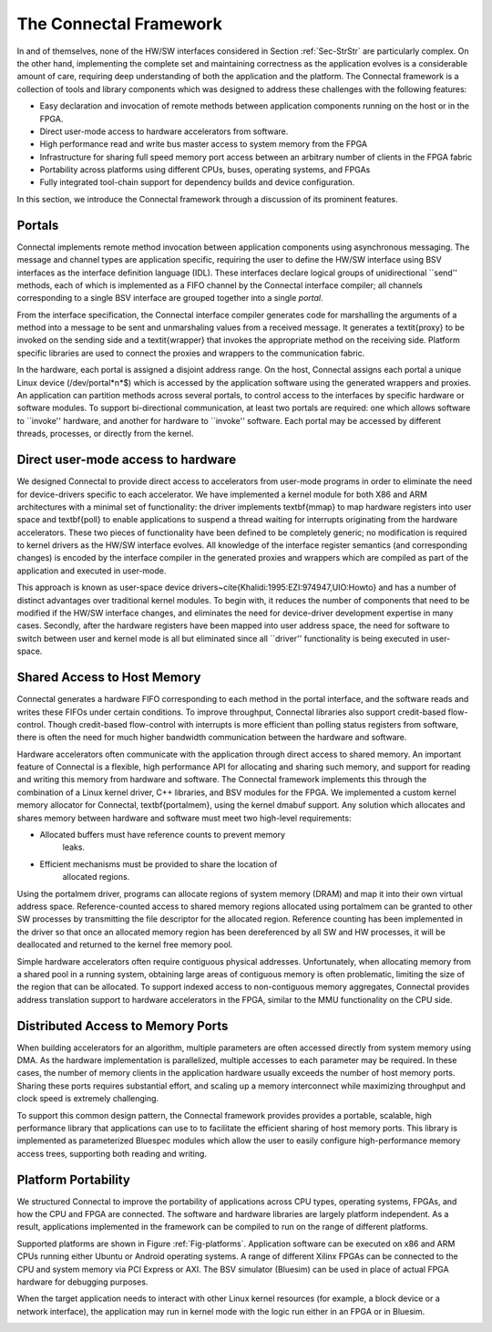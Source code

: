 .. _Sec-Framework:

The Connectal Framework
=======================

In and of themselves, none of the HW/SW interfaces considered in
Section :ref:`Sec-StrStr` are particularly complex.  On the other hand,
implementing the complete set and maintaining correctness as the
application evolves is a considerable amount of care, requiring deep
understanding of both the application and the platform.  The Connectal
framework is a collection of tools and library components which was
designed to address these challenges with the following features:


* Easy declaration and invocation of remote methods between
  application components running on the host or in the FPGA.

* Direct user-mode access to hardware accelerators from software.

* High performance read and write bus master access to system
  memory from the FPGA

* Infrastructure for sharing full speed memory port access between
  an arbitrary number of clients in the FPGA fabric

* Portability across platforms using different CPUs, buses,
  operating systems, and FPGAs

* Fully integrated tool-chain support for dependency builds and
  device configuration.

In this section, we introduce the Connectal framework through a
discussion of its prominent features.

Portals
-------

Connectal implements remote method invocation between application
components using asynchronous messaging. The message and channel types
are application specific, requiring the user to define the HW/SW
interface using BSV interfaces as the interface definition language
(IDL).  These interfaces declare logical groups of unidirectional
``send'' methods, each of which is implemented as a FIFO channel by
the Connectal interface compiler; all channels corresponding to a
single BSV interface are grouped together into a single
*portal*.

From the interface specification, the Connectal interface compiler
generates code for marshalling the arguments of a method into a
message to be sent and unmarshaling values from a received
message. It generates a \textit{proxy} to be invoked on the sending
side and a \textit{wrapper} that invokes the appropriate method on the
receiving side.  Platform specific libraries are used to connect the
proxies and wrappers to the communication fabric.

In the hardware, each portal is assigned a disjoint address range.  On
the host, Connectal assigns each portal a unique Linux device
(/dev/portal*n*$) which is accessed by the application
software using the generated wrappers and proxies.  An application can
partition methods across several portals, to control access to the
interfaces by specific hardware or software modules.  To support
bi-directional communication, at least two portals are required: one
which allows software to ``invoke'' hardware, and another for hardware
to ``invoke'' software.  Each portal may be accessed by different
threads, processes, or directly from the kernel.


Direct user-mode access to hardware
-----------------------------------

We designed Connectal to provide direct access to accelerators from
user-mode programs in order to eliminate the need for device-drivers
specific to each accelerator.  We have implemented a kernel module for
both X86 and ARM architectures with a minimal set of functionality:
the driver implements \textbf{mmap} to map hardware registers into
user space and \textbf{poll} to enable applications to suspend a thread waiting for
interrupts originating from the hardware accelerators.  These two
pieces of functionality have been defined to be completely generic; no
modification is required to kernel drivers as the HW/SW interface
evolves.  All knowledge of the interface register semantics (and
corresponding changes) is encoded by the interface compiler in the
generated proxies and wrappers which are compiled as part of the
application and executed in user-mode.

This approach is known as user-space device
drivers~\cite{Khalidi:1995:EZI:974947,UIO:Howto} and has a number of
distinct advantages over traditional kernel modules.  To begin with,
it reduces the number of components that need to be modified if the
HW/SW interface changes, and eliminates the need for device-driver
development expertise in many cases.  Secondly, after the hardware
registers have been mapped into user address space, the need for
software to switch between user and kernel mode is all but eliminated
since all ``driver'' functionality is being executed in user-space.

Shared Access to Host Memory
----------------------------

Connectal generates a hardware FIFO corresponding to each method in
the portal interface, and the software reads and writes these FIFOs
under certain conditions. To improve throughput, Connectal libraries
also support credit-based flow-control. Though credit-based
flow-control with interrupts is more efficient than polling status
registers from software, there is often the need for much higher
bandwidth communication between the hardware and software.

Hardware accelerators often communicate with the application through
direct access to shared memory. An important feature of Connectal is a
flexible, high performance API for allocating and sharing such memory,
and support for reading and writing this memory from hardware and
software. The Connectal framework implements this through the
combination of a Linux kernel driver, C++ libraries, and BSV modules
for the FPGA.  We implemented a custom kernel memory allocator for
Connectal, \textbf{portalmem}, using the kernel dmabuf support.  Any
solution which allocates and shares memory between hardware and
software must meet two high-level requirements:

* Allocated buffers must have reference counts to prevent memory 
      leaks.

* Efficient mechanisms must be provided to share the location of 
      allocated regions.


Using the portalmem driver, programs can allocate regions of system
memory (DRAM) and map it into their own virtual address space.
Reference-counted access to shared memory regions allocated using
portalmem can be granted to other SW processes by transmitting the
file descriptor for the allocated region.
Reference counting has been implemented in the driver so that
once an allocated memory region has been dereferenced by all SW and HW
processes, it will be deallocated and returned to the kernel free
memory pool.

Simple hardware accelerators often require contiguous physical
addresses.  Unfortunately, when allocating memory from a shared pool
in a running system, obtaining large areas of contiguous
memory is often problematic, limiting the size of the region that can
be allocated. To support indexed access to non-contiguous memory
aggregates, Connectal provides address translation support to hardware
accelerators in the FPGA, similar to the MMU functionality on the CPU
side.

.. _Sec-MemReadEngine:

Distributed Access to Memory Ports
----------------------------------

When building accelerators for an algorithm, multiple parameters are
often accessed directly from system memory using DMA. As the hardware
implementation is parallelized, multiple accesses to each parameter
may be required.  In these cases, the number of memory clients in the
application hardware usually exceeds the number of host memory ports.
Sharing these ports requires substantial effort, and scaling up a
memory interconnect while maximizing throughput and clock speed is
extremely challenging.

To support this common design pattern, the Connectal framework
provides provides a portable, scalable, high performance library that
applications can use to to facilitate the efficient sharing of host
memory ports.  This library is implemented as parameterized Bluespec
modules which allow the user to easily configure high-performance
memory access trees, supporting both reading and writing.

Platform Portability
--------------------

We structured Connectal to improve the portability of applications
across CPU types, operating systems, FPGAs, and how the CPU and FPGA
are connected.  The software and hardware libraries are largely
platform independent.  As a result, applications implemented in the
framework can be compiled to run on the range of different platforms.

Supported platforms are shown in Figure :ref:`Fig-platforms`.
Application software can be executed on x86 and ARM CPUs running
either Ubuntu or Android operating systems. A range of different
Xilinx FPGAs can be connected to the CPU and system memory via PCI
Express or AXI. The BSV simulator (Bluesim) can be used in place of
actual FPGA hardware for debugging purposes.

When the target application needs to interact with other Linux kernel
resources (for example, a block device or a network interface), the
application may run in kernel mode with the logic run either in an
FPGA or in Bluesim.

.. image:: images/platforms.*

.. _Fig-platforms: Platforms supported by Connectal
   

